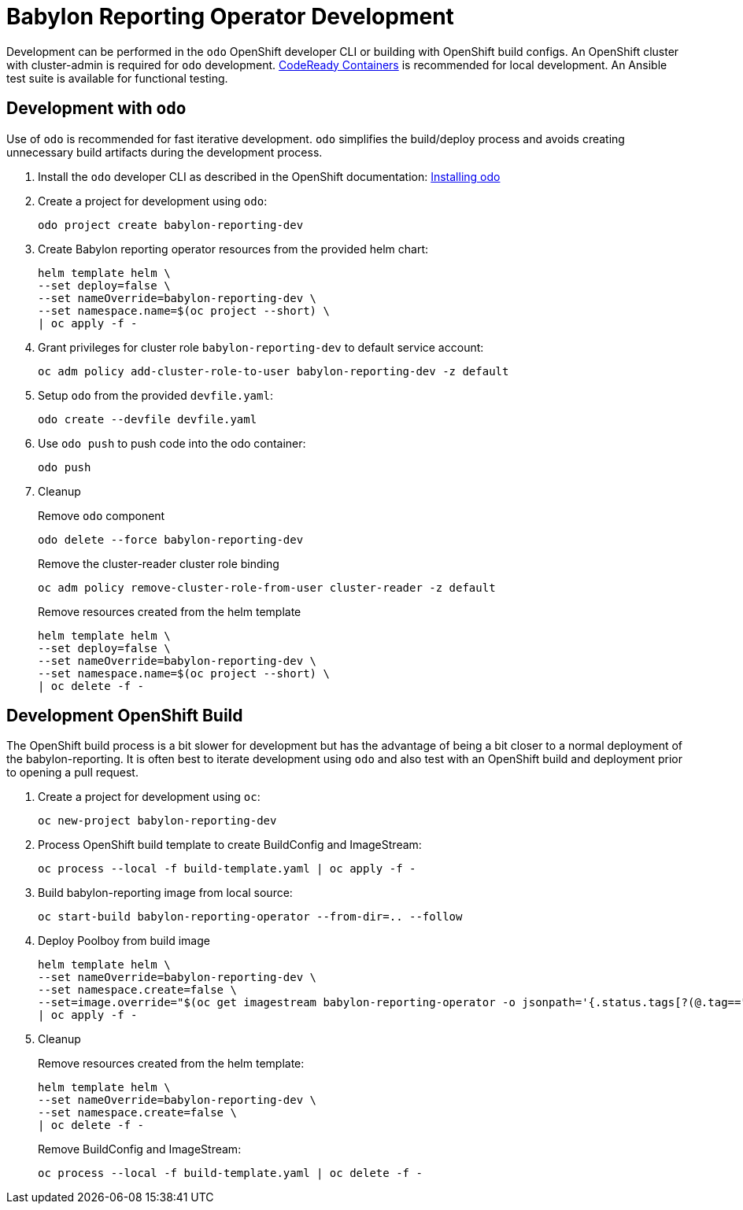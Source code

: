 # Babylon Reporting Operator Development

Development can be performed in the `odo` OpenShift developer CLI or building with OpenShift build configs.
An OpenShift cluster with cluster-admin is required for `odo` development.
https://developers.redhat.com/products/codeready-containers/overview[CodeReady Containers] is recommended for local development.
An Ansible test suite is available for functional testing.

## Development with `odo`

Use of `odo` is recommended for fast iterative development.
`odo` simplifies the build/deploy process and avoids creating unnecessary build artifacts during the development process.

. Install the `odo` developer CLI as described in the OpenShift documentation:
https://docs.openshift.com/container-platform/latest/cli_reference/developer_cli_odo/installing-odo.html[Installing odo]

. Create a project for development using `odo`:
+
---------------------------------------
odo project create babylon-reporting-dev
---------------------------------------

. Create Babylon reporting operator resources from the provided helm chart:
+
-------------------------------
helm template helm \
--set deploy=false \
--set nameOverride=babylon-reporting-dev \
--set namespace.name=$(oc project --short) \
| oc apply -f -
-------------------------------

. Grant privileges for cluster role `babylon-reporting-dev` to default service account:
+
-------------------------------------------------------------------
oc adm policy add-cluster-role-to-user babylon-reporting-dev -z default
-------------------------------------------------------------------

. Setup `odo` from the provided `devfile.yaml`:
+
---------------------------------
odo create --devfile devfile.yaml
---------------------------------

. Use `odo push` to push code into the odo container:
+
--------
odo push
--------

. Cleanup
+
Remove `odo` component
+
----------------------------------------
odo delete --force babylon-reporting-dev
----------------------------------------
+
Remove the cluster-reader cluster role binding
+
----------------------------------------------------------------
oc adm policy remove-cluster-role-from-user cluster-reader -z default
----------------------------------------------------------------
+
Remove resources created from the helm template
+
-------------------------------
helm template helm \
--set deploy=false \
--set nameOverride=babylon-reporting-dev \
--set namespace.name=$(oc project --short) \
| oc delete -f -
-------------------------------


## Development OpenShift Build

The OpenShift build process is a bit slower for development but has the advantage of being a bit closer to a normal deployment of the babylon-reporting.
It is often best to iterate development using `odo` and also test with an OpenShift build and deployment prior to opening a pull request.

. Create a project for development using `oc`:
+
--------------------------
oc new-project babylon-reporting-dev
--------------------------

. Process OpenShift build template to create BuildConfig and ImageStream:
+
---------------------------------------------------------
oc process --local -f build-template.yaml | oc apply -f -
---------------------------------------------------------

. Build babylon-reporting image from local source:
+
-----------------------------------------------------
oc start-build babylon-reporting-operator --from-dir=.. --follow
-----------------------------------------------------

. Deploy Poolboy from build image
+
--------------------------------------------------------------------------------
helm template helm \
--set nameOverride=babylon-reporting-dev \
--set namespace.create=false \
--set=image.override="$(oc get imagestream babylon-reporting-operator -o jsonpath='{.status.tags[?(@.tag=="latest")].items[0].dockerImageReference}')" \
| oc apply -f -
--------------------------------------------------------------------------------

. Cleanup
+
Remove resources created from the helm template:
+
---------------------------------------------
helm template helm \
--set nameOverride=babylon-reporting-dev \
--set namespace.create=false \
| oc delete -f -
---------------------------------------------
+
Remove BuildConfig and ImageStream:
+
----------------------------------------------------------
oc process --local -f build-template.yaml | oc delete -f -
----------------------------------------------------------
